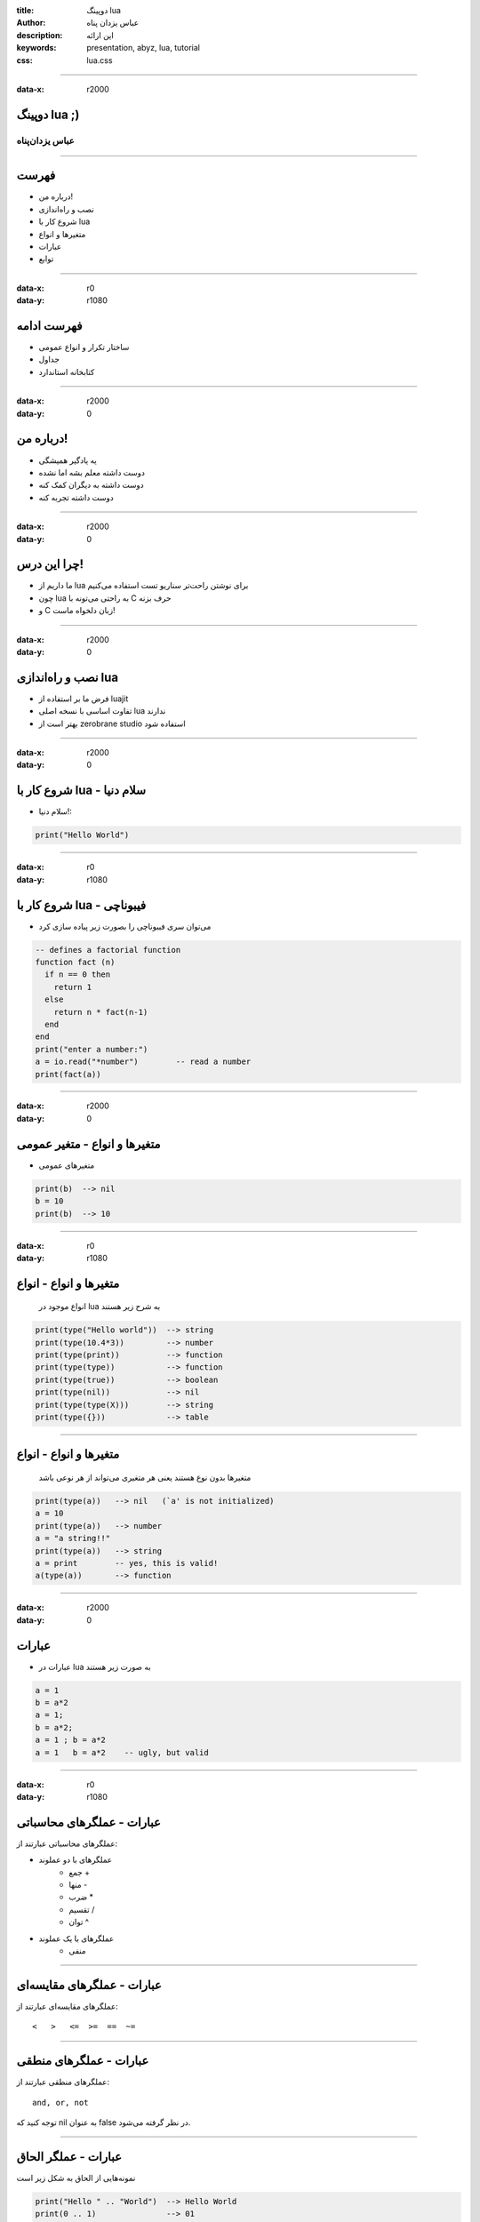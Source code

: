 :title: دوپینگ lua
:author: عباس یزدان پناه
:description: این ارائه 
:keywords: presentation, abyz, lua, tutorial
:css: lua.css

----

:data-x: r2000



.. raw:: html

	<h2>باسمه تعالی</h2>


دوپینگ lua ;)
=========================================================

عباس یزدان‌پناه 
------------------------------





----




فهرست
===========================================

- درباره من!
- نصب و راه‌اندازی
- شروع کار با lua
- متغیرها و انواع
- عبارات
- توابع



----

:data-x: r0
:data-y: r1080


فهرست ادامه
===========================================

- ساختار تکرار و انواع عمومی
- جداول
- کتابخانه استاندارد


----

:data-x: r2000
:data-y: 0

درباره من!
===========================================

- یه یادگیر همیشگی
- دوست داشته معلم بشه اما نشده
- دوست داشته به دیگران کمک کنه
- دوست داشته تجربه کنه


----

:data-x: r2000
:data-y: 0

چرا این درس!
===========================================

- ما داریم از lua برای نوشتن راحت‌تر سناریو تست استفاده می‌کنیم
- چون lua به راحتی می‌تونه با C حرف بزنه
- و C زبان دلخواه ماست!


----

:data-x: r2000
:data-y: 0

نصب و راه‌اندازی lua
===========================================

- فرض ما بر استفاده از luajit
- تفاوت اساسی با نسخه اصلی lua ندارند
- بهتر است از zerobrane studio استفاده شود



----

:data-x: r2000
:data-y: 0

شروع کار با lua - سلام دنیا
===========================================

- سلام دنیا!::


.. code:: lua

    print("Hello World")


----

:data-x: r0
:data-y: r1080


شروع کار با lua - فیبوناچی
===========================================


- می‌توان سری فیبوناچی را بصورت زیر پیاده سازی کرد

.. code:: lua

    -- defines a factorial function
    function fact (n)
      if n == 0 then
        return 1
      else
        return n * fact(n-1)
      end
    end
    print("enter a number:")
    a = io.read("*number")        -- read a number
    print(fact(a))






----


:data-x: r2000
:data-y: 0

متغیرها و انواع - متغیر عمومی
===========================================

- متغیرهای عمومی

.. code:: lua

    print(b)  --> nil
    b = 10
    print(b)  --> 10


----

:data-x: r0
:data-y: r1080


متغیرها و انواع - انواع
===========================================

 انواع موجود در lua به شرح زیر هستند

.. code:: lua

    print(type("Hello world"))  --> string
    print(type(10.4*3))         --> number
    print(type(print))          --> function
    print(type(type))           --> function
    print(type(true))           --> boolean
    print(type(nil))            --> nil
    print(type(type(X)))        --> string
    print(type({}))             --> table

----

متغیرها و انواع - انواع
===========================================

 متغیرها بدون نوع هستند یعنی هر متغیری می‌تواند از هر نوعی باشد

.. code:: lua

    print(type(a))   --> nil   (`a' is not initialized)
    a = 10
    print(type(a))   --> number
    a = "a string!!"
    print(type(a))   --> string
    a = print        -- yes, this is valid!
    a(type(a))       --> function


----

:data-x: r2000
:data-y: 0


عبارات
===========================================
- عبارات در lua به صورت زیر هستند

.. code:: lua
    
    a = 1
    b = a*2
    a = 1;
    b = a*2;
    a = 1 ; b = a*2
    a = 1   b = a*2    -- ugly, but valid


----

:data-x: r0
:data-y: r1080


عبارات - عملگرهای محاسباتی
===========================================

عملگرهای محاسباتی عبارتند از:

* عملگرهای با دو عملوند
    - جمع +
    - منها ‍‍-
    - ضرب *
    - تقسیم /
    - توان ^
* عملگرهای با یک عملوند
    - منفی




----

عبارات - عملگرهای مقایسه‌ای
===========================================

عملگرهای مقایسه‌ای عبارتند از::

    <   >   <=  >=  ==  ~=

----

عبارات - عملگرهای منطقی
===========================================

عملگرهای منطقی عبارتند از::

    and, or, not

توجه کنید که nil به عنوان false در نظر گرفته می‌شود.

----

عبارات - عملگر الحاق
===========================================

نمونه‌هایی از الحاق به شکل زیر است

.. code:: lua

    print("Hello " .. "World")  --> Hello World
    print(0 .. 1)               --> 01
    a = "Hello"
    print(a .. " World")   --> Hello World
    print(a)               --> Hello


----

عبارات - عملگر الحاق
===========================================

اولویت عملگرها به شرح زیر است

.. code:: lua

    ^
    not  - (unary)
    *   /
    +   -
    ..
    <   >   <=  >=  ~=  ==
    and
    or

----

:data-x: r2000
:data-y: 0


توابع
===========================================




----

:data-x: r2000
:data-y: 0

ساختار تکرار و انواع عمومی
===========================================


----

:data-x: r2000
:data-y: 0
:data-scale: 1

جداول
===========================================








----

:data-x: r2000
:data-y: 0

کتابخانه استاندارد
===========================================




----

:data-x: r2000
:data-y: 0

جمع بندی
===========================================



----


:data-y: 0
:data-x: r2000
:data-rotate-x: r90
:class: justheader

abzy.ir
================================

.. raw:: html
	
	<div>
	<a href="http://twitter.com/yazdanpanaha" class="icon-twitter icon-2x"></a>yazdanpanaha
	<a href="http://github.com/yazdan" class="icon-octocat icon-2x"></a>yazdan
	</div>



